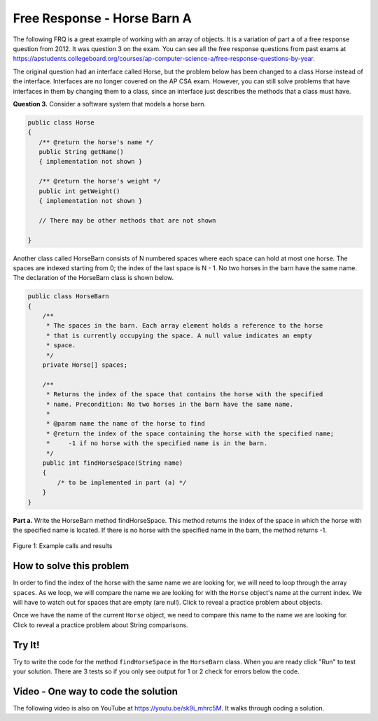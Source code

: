 .. qnum::
   :prefix: 4-25-1-
   :start: 1

Free Response - Horse Barn A
===============================

.. index::
    single: horse barn
    single: free response

The following FRQ is a great example of working with an array of objects. It is a variation of part a of a free response question from 2012.  It was question 3 on the exam.  You can see all the free response questions from past exams at https://apstudents.collegeboard.org/courses/ap-computer-science-a/free-response-questions-by-year.

The original question had an interface called Horse, but the problem below has been changed to a class Horse instead of the interface. Interfaces are no longer covered on the AP CSA exam. However, you can still solve problems that have interfaces in them by changing them to a class, since an interface just describes the methods that a class must have.



**Question 3.**  Consider a software system that models a horse barn.


.. code-block:: java

   public class Horse
   {
      /** @return the horse's name */
      public String getName()
      { implementation not shown }

      /** @return the horse's weight */
      public int getWeight()
      { implementation not shown }

      // There may be other methods that are not shown

   }

Another class called HorseBarn consists of N numbered spaces where each space can hold at most one horse. The spaces are indexed starting from 0; the index of the last space is N - 1. No two horses in the barn have the same name. The declaration of the HorseBarn class is shown below.



.. code-block:: java

   public class HorseBarn
   {
       /**
        * The spaces in the barn. Each array element holds a reference to the horse
        * that is currently occupying the space. A null value indicates an empty
        * space.
        */
       private Horse[] spaces;

       /**
        * Returns the index of the space that contains the horse with the specified
        * name. Precondition: No two horses in the barn have the same name.
        *
        * @param name the name of the horse to find
        * @return the index of the space containing the horse with the specified name;
        *     -1 if no horse with the specified name is in the barn.
        */
       public int findHorseSpace(String name)
       {
           /* to be implemented in part (a) */
       }
   }

**Part a.**  Write the HorseBarn method findHorseSpace. This method returns the index of the space in which the horse with the specified name is located. If there is no horse with the specified name in the barn, the method returns -1.

.. figure:: Figures/horseBarnA.png
    :width: 700px
    :align: center
    :figclass: align-center

    Figure 1: Example calls and results

How to solve this problem
---------------------------

In order to find the index of the horse with the same name we are looking for, we will need to loop through the array ``spaces``. As we loop, we will compare the name we are looking for with the ``Horse`` object's name at the current index.
We will have to watch out for spaces that are empty (are null).  Click to reveal a practice problem about objects.

.. reveal:: frhba_r1
   :showtitle: Reveal Problem
   :hidetitle: Hide Problem
   :optional:

   .. mchoice:: frhba_1
        :answer_a: spaces[index].name;
        :answer_b: spaces[index].getName();
        :answer_c: spaces.get(index).getName();
        :correct: b
        :feedback_a: Getter methods are needed to access private class variables.
        :feedback_b: This is the syntax for getting the value of an element in an array.
        :feedback_c: This is the syntax for getting the value of an element in an arrayList.

        Which of the following correctly retrieves the name of a "Horse" object from the "spaces" array?

Once we have the name of the current ``Horse`` object, we need to compare this name to the name we are looking for. Click to reveal a practice problem about String comparisons.

.. reveal:: frhba_r2
   :showtitle: Reveal Problem
   :hidetitle: Hide Problem
   :optional:

   .. mchoice:: frhba_2
        :answer_a: str.compareTo(anotherString);
        :answer_b: str == anotherString;
        :answer_c: str.equals(anotherString);
        :correct: c
        :feedback_a: This String method is used for comparing two strings alphabetically. It returns 0 if they are equal so you would need to check the return value.
        :feedback_b: This would only return true if the two variables refer to the same object.
        :feedback_c: This String method will compare the characters in both strings and return true if they are the same.

        What is the best way to compare two strings for equality?

Try It!
--------

Try to write the code for the method ``findHorseSpace`` in the ``HorseBarn`` class. When you are ready click "Run" to test your solution.  There are 3 tests so if you only see output for 1 or 2 check for errors below the code.

.. activecode:: lcfrhba1
   :language: java
   :autograde: unittest

   FRQ HorseBarn A: Write the method findHorseSpace.
   ~~~~
   class Horse
   {
       private String name;
       private int weight;

       public Horse(String theName, int theWeight)
       {
           this.name = theName;
           this.weight = theWeight;
       }

       public String getName()
       {
           return this.name;
       }

       public int getWeight()
       {
           return this.weight;
       }

       public String toString()
       {
           return "name: " + this.name + " weight: " + this.weight;
       }
   }

   public class HorseBarn
   {
       private Horse[] spaces;

       /**
        * Constructor that takes the number of stalls
        *
        * @param numStalls - the number of stalls in the barn
        */
       public HorseBarn(int numStalls)
       {
           spaces = new Horse[numStalls];
       }

       /**
        * Returns the index of the space that contains the horse with the specified
        * name. * Precondition: No two horses in the barn have the same name.
        *
        * @param name the name of the horse to find
        * @return the index of the space containing the horse with the specified name;
        *     -1 if no horse with the specified name is in the barn.
        */
       public int findHorseSpace(String name) {}

       public String toString()
       {
           String result = "";
           Horse h = null;
           for (int i = 0; i < spaces.length; i++)
           {
               h = spaces[i];
               result = result + "space " + i + " has ";
               if (h == null)
               {
                    result = result + " null \n";
               }
               else 
               {
                   result = result + h.toString() + "\n";
               }
           }
           return result;
       }

       public static void main(String[] args)
       {
           HorseBarn barn = new HorseBarn(7);
           barn.spaces[0] = new Horse("Trigger", 1340);
           barn.spaces[2] = new Horse("Silver", 1210);
           barn.spaces[3] = new Horse("Lady", 1575);
           barn.spaces[5] = new Horse("Patches", 1350);
           barn.spaces[6] = new Horse("Duke", 1410);

           // print out what is in the barn
           System.out.println(barn);

           // test
           System.out.println(
                   "Index of Trigger should be 0 and is "
                           + barn.findHorseSpace("Trigger"));
           System.out.println(
                   "Index of Silver should be 2 and is "
                           + barn.findHorseSpace("Silver"));
           System.out.println(
                   "Index of Coco should be -1 and is "
                           + barn.findHorseSpace("Coco"));
       }
   }

   ====
   import static org.junit.Assert.*;

   import org.junit.*;

   import java.io.*;
   import java.lang.reflect.Field;

   public class RunestoneTests extends CodeTestHelper
   {
       @Test
       public void testMain() throws IOException
       {
           String output = getMethodOutput("main");
           String expect =
                   "Index of Trigger should be 0 and is 0\n"
                       + "Index of Silver should be 2 and is 2\n"
                       + "Index of Coco should be -1 and is -1";

           boolean passed = removeSpaces(output).contains(removeSpaces(expect));

           getResults(expect, output, "Expected output from main", passed);
           assertTrue(passed);
       }

       @Test
       public void test1()
       {
           HorseBarn barn = new HorseBarn(7);

           try
           {
               Field barnField = HorseBarn.class.getDeclaredField("spaces");
               barnField.setAccessible(true);

               Horse[] spaces = (Horse[]) barnField.get(barn);

               spaces[1] = new Horse("Trigger", 1340);
               spaces[3] = new Horse("Silver", 1210);
               spaces[4] = new Horse("Lady", 1575);
               spaces[6] = new Horse("Patches", 1350);
               spaces[0] = new Horse("Duke", 1410);

               String expected = "3";
               String actual = "" + barn.findHorseSpace("Silver");

               String msg =
                       "Checking findHorseSpace(\"Silver\") with [\"Duke\", \"Trigger\", null,"
                           + " \"Silver\", \"Lady\", null, \"Patches\"]";
               boolean passed = getResults(expected, actual, msg);
               assertTrue(passed);

           }
           catch (Exception e)
           {
               getResults("", "", "There was a error with the testing code.", false);
               fail();
           }
       }

       @Test
       public void test2()
       {
           HorseBarn barn = new HorseBarn(7);

           try
           {
               Field barnField = HorseBarn.class.getDeclaredField("spaces");
               barnField.setAccessible(true);

               Horse[] spaces = (Horse[]) barnField.get(barn);

               spaces[1] = new Horse("Trigger", 1340);
               spaces[3] = new Horse("Silver", 1210);
               // spaces[4] = new Horse("Lady", 1575);
               spaces[6] = new Horse("Patches", 1350);
               spaces[0] = new Horse("Duke", 1410);

               String expected = "-1";
               String actual = "" + barn.findHorseSpace("Lady");

               String msg =
                       "Checking findHorseSpace(\"Lady\") with [\"Duke\", \"Trigger\", null,"
                           + " \"Silver\", null, null, \"Patches\"]";
               boolean passed = getResults(expected, actual, msg);
               assertTrue(passed);

           }
           catch (Exception e)
           {
               getResults("", "", "There was a error with the testing code.", false);
               fail();
           }
       }
   }

Video - One way to code the solution
-------------------------------------

.. the video is 2012Q3A.mov

The following video is also on YouTube at https://youtu.be/sk9i_mhrc5M.  It walks through coding a solution.

.. youtube:: sk9i_mhrc5M
    :width: 800
    :align: center


